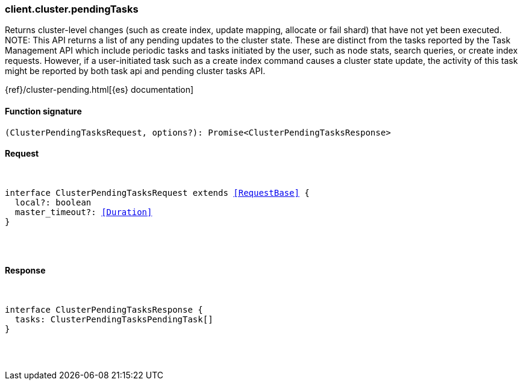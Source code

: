 [[reference-cluster-pending_tasks]]

////////
===========================================================================================================================
||                                                                                                                       ||
||                                                                                                                       ||
||                                                                                                                       ||
||        ██████╗ ███████╗ █████╗ ██████╗ ███╗   ███╗███████╗                                                            ||
||        ██╔══██╗██╔════╝██╔══██╗██╔══██╗████╗ ████║██╔════╝                                                            ||
||        ██████╔╝█████╗  ███████║██║  ██║██╔████╔██║█████╗                                                              ||
||        ██╔══██╗██╔══╝  ██╔══██║██║  ██║██║╚██╔╝██║██╔══╝                                                              ||
||        ██║  ██║███████╗██║  ██║██████╔╝██║ ╚═╝ ██║███████╗                                                            ||
||        ╚═╝  ╚═╝╚══════╝╚═╝  ╚═╝╚═════╝ ╚═╝     ╚═╝╚══════╝                                                            ||
||                                                                                                                       ||
||                                                                                                                       ||
||    This file is autogenerated, DO NOT send pull requests that changes this file directly.                             ||
||    You should update the script that does the generation, which can be found in:                                      ||
||    https://github.com/elastic/elastic-client-generator-js                                                             ||
||                                                                                                                       ||
||    You can run the script with the following command:                                                                 ||
||       npm run elasticsearch -- --version <version>                                                                    ||
||                                                                                                                       ||
||                                                                                                                       ||
||                                                                                                                       ||
===========================================================================================================================
////////

[discrete]
[[client.cluster.pendingTasks]]
=== client.cluster.pendingTasks

Returns cluster-level changes (such as create index, update mapping, allocate or fail shard) that have not yet been executed. NOTE: This API returns a list of any pending updates to the cluster state. These are distinct from the tasks reported by the Task Management API which include periodic tasks and tasks initiated by the user, such as node stats, search queries, or create index requests. However, if a user-initiated task such as a create index command causes a cluster state update, the activity of this task might be reported by both task api and pending cluster tasks API.

{ref}/cluster-pending.html[{es} documentation]

[discrete]
==== Function signature

[source,ts]
----
(ClusterPendingTasksRequest, options?): Promise<ClusterPendingTasksResponse>
----

[discrete]
==== Request

[pass]
++++
<pre>
++++
interface ClusterPendingTasksRequest extends <<RequestBase>> {
  local?: boolean
  master_timeout?: <<Duration>>
}

[pass]
++++
</pre>
++++
[discrete]
==== Response

[pass]
++++
<pre>
++++
interface ClusterPendingTasksResponse {
  tasks: ClusterPendingTasksPendingTask[]
}

[pass]
++++
</pre>
++++
